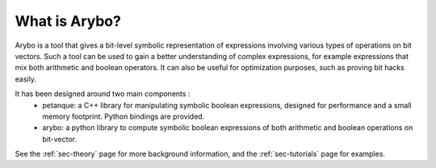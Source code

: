 ==============
What is Arybo?
==============

Arybo is a tool that gives a bit-level symbolic representation of expressions
involving various types of operations on bit vectors. Such a tool can be used to
gain a better understanding of complex expressions, for example expressions
that mix both arithmetic and boolean operators. It can also be useful for
optimization purposes, such as proving bit hacks easily.

It has been designed around two main components :
 * petanque: a C++ library for manipulating symbolic boolean expressions,
   designed for performance and a small memory footprint. Python bindings are provided.
 * arybo: a python library to compute symbolic boolean expressions of both
   arithmetic and boolean operations on bit-vector.

See the :ref:`sec-theory` page for more background information, and the
:ref:`sec-tutorials` page for examples.
